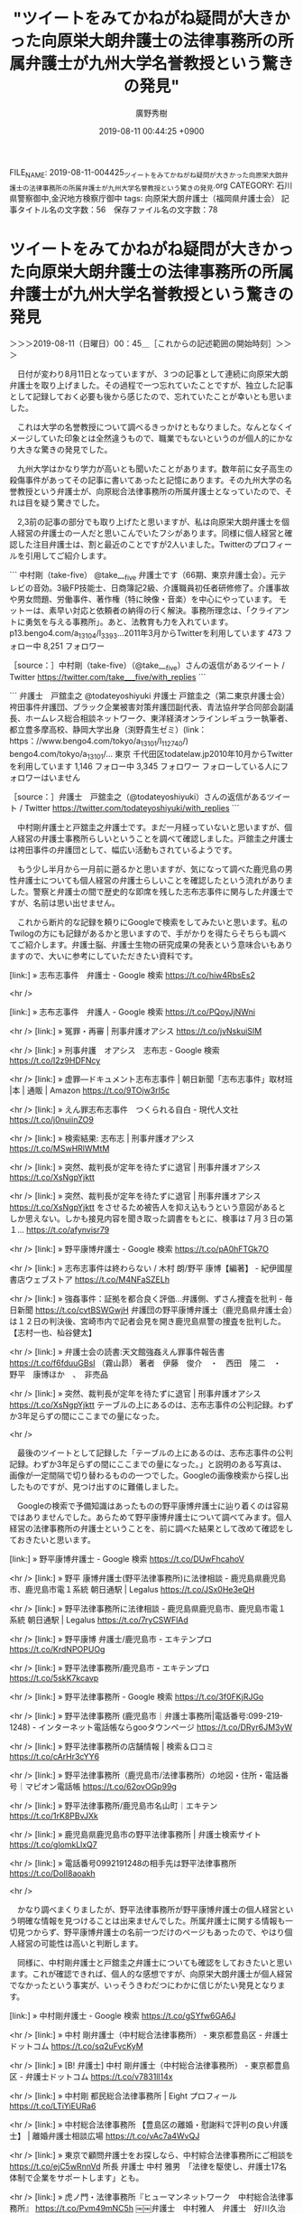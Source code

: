 #+TITLE: "ツイートをみてかねがね疑問が大きかった向原栄大朗弁護士の法律事務所の所属弁護士が九州大学名誉教授という驚きの発見"
#+AUTHOR: 廣野秀樹
#+EMAIL:  hirono2013k@gmail.com
#+DATE: 2019-08-11 00:44:25 +0900
FILE_NAME: 2019-08-11-004425_ツイートをみてかねがね疑問が大きかった向原栄大朗弁護士の法律事務所の所属弁護士が九州大学名誉教授という驚きの発見.org
CATEGORY: 石川県警察御中,金沢地方検察庁御中
tags: 向原栄大朗弁護士（福岡県弁護士会） 
記事タイトル名の文字数：56　保存ファイル名の文字数：78

* ツイートをみてかねがね疑問が大きかった向原栄大朗弁護士の法律事務所の所属弁護士が九州大学名誉教授という驚きの発見
  :LOGBOOK:
  CLOCK: [2019-08-11 日 00:45]--[2019-08-11 日 03:41] =>  2:56
  :END:

＞＞＞2019-08-11（日曜日）00：45＿［これからの記述範囲の開始時刻］＞＞＞

　日付が変わり8月11日となっていますが、３つの記事として連続に向原栄大朗弁護士を取り上げました。その過程で一つ忘れていたことですが、独立した記事として記録しておく必要も後から感じたので、忘れていたことが幸いとも思いました。

　これは大学の名誉教授について調べるきっかけともなりました。なんとなくイメージしていた印象とは全然違うもので、職業でもないというのが個人的にかなり大きな驚きの発見でした。

　九州大学はかなり学力が高いとも聞いたことがあります。数年前に女子高生の殺傷事件があってその記事に書いてあったと記憶にあります。その九州大学の名誉教授という弁護士が、向原総合法律事務所の所属弁護士となっていたので、それは目を疑う驚きでした。

　2,3前の記事の部分でも取り上げたと思いますが、私は向原栄大朗弁護士を個人経営の弁護士の一人だと思いこんでいたフシがあります。同様に個人経営と確認した注目弁護士は、割と最近のことですが2人いました。Twitterのプロフィールを引用してご紹介します。

```
中村剛（take-five）
@take___five
弁護士です（66期、東京弁護士会）。元テレビの音効。3級FP技能士、日商簿記2級、介護職員初任者研修修了。介護事故や男女問題、労働事件、著作権（特に映像・音楽）を中心にやっています。 モットーは、素早い対応と依頼者の納得の行く解決。事務所理念は、「クライアントに勇気を与える事務所」。あと、法教育も力を入れています。
p13.bengo4.com/a_13104/l_3393…2011年3月からTwitterを利用しています
473 フォロー中
8,251 フォロワー

［source：］中村剛（take-five）（@take___five）さんの返信があるツイート / Twitter https://twitter.com/take___five/with_replies
```

```
弁護士　戸舘圭之
@todateyoshiyuki
弁護士 戸舘圭之（第二東京弁護士会）袴田事件弁護団、ブラック企業被害対策弁護団副代表、青法協弁学合同部会副議長、ホームレス総合相談ネットワーク、東洋経済オンラインレギュラー執筆者、都立豊多摩高校、静岡大学出身（渕野貴生ゼミ）(link： https：//www.bengo4.com/tokyo/a_13101/l_112740/) bengo4.com/tokyo/a_13101/…
東京 千代田区todatelaw.jp2010年10月からTwitterを利用しています
1,146 フォロー中
3,345 フォロワー
フォローしている人にフォロワーはいません

［source：］弁護士　戸舘圭之（@todateyoshiyuki）さんの返信があるツイート / Twitter https://twitter.com/todateyoshiyuki/with_replies
```

　中村剛弁護士と戸舘圭之弁護士です。まだ一月経っていないと思いますが、個人経営の弁護士事務所らしいということを調べて確認しました。戸舘圭之弁護士は袴田事件の弁護団として、幅広い活動もされているようです。

　もう少し半月から一月前に遡るかと思いますが、気になって調べた鹿児島の男性弁護士についても個人経営の弁護士らしいことを確認したという流れがありました。警察と弁護士の間で歴史的な即席を残した志布志事件に関与した弁護士ですが、名前は思い出せません。

　これから断片的な記録を頼りにGoogleで検索をしてみたいと思います。私のTwilogの方にも記録があるかと思いますので、手がかりを得たらそちらも調べてご紹介します。弁護士脳、弁護士生物の研究成果の発表という意味合いもありますので、大いに参考にしていただきたい資料です。

[link:] » 志布志事件　弁護士 - Google 検索 https://t.co/hiw4RbsEs2

<hr />

[link:] » 志布志事件　弁護人 - Google 検索 https://t.co/PQoyJjNWni

<hr />
[link:] » 冤罪・再審 | 刑事弁護オアシス https://t.co/jvNskuiSIM

<hr />
[link:] » 刑事弁護　オアシス　志布志 - Google 検索 https://t.co/I2z9HDFNcy

<hr />
[link:] » 虚罪―ドキュメント志布志事件 | 朝日新聞「志布志事件」取材班 |本 | 通販 | Amazon https://t.co/9TOjw3rI5c

<hr />
[link:] » えん罪志布志事件　つくられる自白 - 現代人文社 https://t.co/j0nuiinZO9

<hr />
[link:] » 検索結果: 志布志 | 刑事弁護オアシス https://t.co/MSwHRlWMtM

<hr />
[link:] » 突然、裁判長が定年を待たずに退官 | 刑事弁護オアシス https://t.co/XsNgpYjktt

<hr />
[link:] » 突然、裁判長が定年を待たずに退官 | 刑事弁護オアシス https://t.co/XsNgpYjktt \n をさせるため被告人を抑え込もうという意図があるとしか思えない。しかも接見内容を聞き取った調書をもとに、検事は７月３日の第１… https://t.co/afynvisr79

<hr />
[link:] » 野平康博弁護士 - Google 検索 https://t.co/pA0hFTGk7O

<hr />
[link:] » 志布志事件は終わらない / 木村 朗/野平 康博【編著】 - 紀伊國屋書店ウェブストア https://t.co/M4NFaSZELh

<hr />
[link:] » 強姦事件：証拠を都合良く評価…弁護側、ずさん捜査を批判 - 毎日新聞 https://t.co/cvtBSWGwjH \n 弁護団の野平康博弁護士（鹿児島県弁護士会）は１２日の判決後、宮崎市内で記者会見を開き鹿児島県警の捜査を批判した。【志村一也、杣谷健太】

<hr />
[link:] » 弁護士会の読書:天文館強姦えん罪事件報告書 https://t.co/f6fduuGBsI \n （霧山昴）  \n 著者　伊藤　俊介　・　西田　隆二　・　野平　康博ほか　、　非売品

<hr />
[link:] » 突然、裁判長が定年を待たずに退官 | 刑事弁護オアシス https://t.co/XsNgpYjktt \n テーブルの上にあるのは、志布志事件の公判記録。わずか3年足らずの間にここまでの量になった。

<hr />

　最後のツイートとして記録した「テーブルの上にあるのは、志布志事件の公判記録。わずか3年足らずの間にここまでの量になった。」と説明のある写真は、画像が一定間隔で切り替わるものの一つでした。Googleの画像検索から探し出したものですが、見つけ出すのに難儀しました。

　Googleの検索で予備知識はあったものの野平康博弁護士に辿り着くのは容易ではありませんでした。あらためて野平康博弁護士について調べてみます。個人経営の法律事務所の弁護士ということを、前に調べた結果として改めて確認をしておきたいと思います。

[link:] » 野平康博弁護士 - Google 検索 https://t.co/DUwFhcahoV

<hr />
[link:] » 野平 康博弁護士(野平法律事務所)に法律相談 - 鹿児島県鹿児島市、鹿児島市電１系統 朝日通駅 | Legalus https://t.co/JSx0He3eQH

<hr />
[link:] » 野平法律事務所に法律相談 - 鹿児島県鹿児島市、鹿児島市電１系統 朝日通駅 | Legalus https://t.co/7ryCSWFlAd

<hr />
[link:] » 野平康博 弁護士/鹿児島市 - エキテンプロ https://t.co/KrdNPOPUOg

<hr />
[link:] » 野平法律事務所/鹿児島市 - エキテンプロ https://t.co/5skK7kcavp

<hr />
[link:] » 野平法律事務所 - Google 検索 https://t.co/3f0FKjRJGo

<hr />
[link:] » 野平法律事務所 (鹿児島市｜弁護士事務所|電話番号:099-219-1248) - インターネット電話帳ならgooタウンページ https://t.co/DRyr6JM3yW

<hr />
[link:] » 野平法律事務所の店舗情報 | 検索＆口コミ https://t.co/cArHr3cYY6

<hr />
[link:] » 野平法律事務所（鹿児島市/法律事務所）の地図・住所・電話番号｜マピオン電話帳 https://t.co/62ovOGp99g

<hr />
[link:] » 野平法律事務所/鹿児島市名山町｜エキテン https://t.co/1rK8PBvJXk

<hr />
[link:] » 鹿児島県鹿児島市の野平法律事務所 | 弁護士検索サイト https://t.co/glomkLlxQ7

<hr />
[link:] » 電話番号0992191248の相手先は野平法律事務所 https://t.co/DoIl8aoakh

<hr />

　かなり調べまくりましたが、野平法律事務所が野平康博弁護士の個人経営という明確な情報を見つけることは出来ませんでした。所属弁護士に関する情報も一切見つからず、野平康博弁護士の名前一つだけのページもあったので、やはり個人経営の可能性は高いと判断します。

　同様に、中村剛弁護士と戸舘圭之弁護士についても確認をしておきたいと思います。これが確認できれば、個人的な感想ですが、向原栄大朗弁護士が個人経営でなかったという事実が、いっそうきわだつにわかに信じがたい発見となります。

[link:] » 中村剛弁護士 - Google 検索 https://t.co/gSYfw6GA6J

<hr />
[link:] » 中村 剛弁護士（中村総合法律事務所） - 東京都豊島区 - 弁護士ドットコム https://t.co/sq2uFvcKyM

<hr />
[link:] » [B! 弁護士] 中村 剛弁護士（中村総合法律事務所） - 東京都豊島区 - 弁護士ドットコム https://t.co/v7831ll14x

<hr />
[link:] » 中村剛 都民総合法律事務所 | Eight プロフィール https://t.co/LTiYiEURa6

<hr />
[link:] » 中村総合法律事務所 【豊島区の離婚・慰謝料で評判の良い弁護士】 | 離婚弁護士相談広場 https://t.co/vAc7a4WvQJ

<hr />
[link:] » 東京で顧問弁護士をお探しなら、中村綜合法律事務所にご相談を https://t.co/ejC5wRnnVd \n 所長 弁護士 中村 雅男　「法律を駆使し、弁護士17名体制で企業をサポートします」とも。

<hr />
[link:] » 虎ノ門・法律事務所『ヒューマンネットワーク　中村総合法律事務所』 https://t.co/Pvm49mNC5h \n ￼￼弁護士　中村雅人　弁護士　好川久治

<hr />
[link:] » 中村総合法律事務所　中村剛 - Google 検索 https://t.co/36AlG8RVq5

<hr />
[link:] » 中村総合法律事務所 - 弁護士ドットコム https://t.co/ElzwpYaTBp \n 東京都豊島区南池袋2-10-3齋藤ビル3階32 \n 弁護士ドットコム登録弁護士数1名 \n  \n ￼ 中村 剛 弁護士(東京弁護士会)

<hr />

　最終的に東京都豊島区南池袋2-10-3齋藤ビル3階32の中村総合法律事務所だと確認できました。同じ東京都だったと思いますが、同じ様な名前のものが他に２つあって、調べながら途中で混乱しました。この確認作業も容易ではなかったです。

　情報は見当たらないものの多数の事務員を抱えている可能性はあるのかもしれないですが、所属弁護士数1人となっているのに、中村総合法律事務所という名称は違和感を拭えません。向原栄大朗弁護士も向原総合法律事務所となっていたかと思いますがそちらは3人の弁護士がいるらしいと確認しています。

　この中村剛弁護士が先立ったと思いますが、一つのツイートがきっかけで、中村剛弁護士について詳しく知っておきたいと思い調べた結果が、所属弁護士数1人の法律事務所でした。考えてみると事務局長という名称で弁護士ではない可能性も想定されなくはないので、個人経営と断定するには躊躇しました。

▷▷▷リツイート▷▷▷
RT kk_hirono（告発＼市場急配センター殺人未遂事件＼金沢地方検察庁・石川県警察御中）｜take___five（中村剛（take-five）） 日時：2019-08-11 01:55／2019-07-18 23:25 URL： https://twitter.com/kk_hirono/status/1160233291472990208 https://twitter.com/take___five/status/1151860649024053249
&twitter(1160233291472990208){theme:light}
> あらかじめ言っておきますが、京都アニメーション放火事件の被害者の生い立ちとか、被害者がどんな作品作ってたとか、被害者家族の思いとか、全く知らなくていいんで、マスコミの皆さんは被害者の周りを取材することなくそっとしておいてあげてください。お願いします。
◁◁◁
<hr />

　タイムラインを遡って探し出しました。とりわけ強く印象に残っていたツイートでしたが、自作のdpコマンドによる記事の検索としては見つかりませんでした。比較的ツイートの頻度が少ないので、7月18日のツイートをタイムラインから探し出せたのだと思います。

　「% dp -p|grep 中村剛|grep 京都」の検索結果は、やはりありませんでした。間違いなく記録しているはずと思い込んでいただけに、少なからずショックがあります。あらためてまとめ記事を作成しました。ちゃんと出来ているか、これから確認します。

　今度は検索結果が出ました。よかったです。

```
[5291]  % dp -p|grep 中村剛|grep 京都
[link:] 2019年08月11日01時58分の登録： ％@take___five　中村剛（take-five）％あらかじめ言っておきますが、京都アニメーション放火事件の被害者の生い立ちとか、被害者がどんな作品作ってたとか、被 http://hirono2014sk.blogspot.com/2019/08/takefivetake-five.html
```

　警察は組織やチームとして動くもので国家予算や地方税の割当もあるものと思いますが、個人経営の弁護士が、どうしてここまで断定的に「被害者家族の思いとか、全く知らなくていいんで、マスコミの皆さんは被害者の周りを取材することなくそっとしておいてあげてください。お願いします。」なのか。

　不思議でなりませんでした。個人経営の弁護士でも横の繋がりや共同関係はあるとは想像しますが、さらに広げて、弁護士という業界自体に、社会的な責任を改めて問いかけ、追求する用意を記録しておく必要性を痛感しました。

　中村剛弁護士については、ひとまずここまでとし、次に戸舘圭之弁護士について調べますが、アプローチを変えて、Twilogから前に調べた経緯を確かめておきたいと思います。ここにも大きく心を動かされる契機があったと思います。いろいろとありすぎて、記憶に留めるのも難しくはあります。

　かえすがえすも思うのは、弁護士の社会的な存在としての異常性、人間として人として生物学的な特異性です。これほど常識と良心のかけらもない連中が、幅をきかしているのは、原始時代の恐竜を彷彿とさせるものがあります。向こうから返る呪文には中世という言葉もありました。

[link:] » 奉納＼さらば弁護士鉄道・泥棒神社の物語(@hirono_hideki)/「戸舘圭之」の検索結果 - Twilog https://t.co/VDUrvYvOfA

<hr />
▷▷▷リツイート▷▷▷
RT kk_hirono（告発＼市場急配センター殺人未遂事件＼金沢地方検察庁・石川県警察御中）｜hirono_hideki（奉納＼さらば弁護士鉄道・泥棒神社の物語） 日時：2019-08-11 02:20／2019-08-07 11:44 URL： https://twitter.com/kk_hirono/status/1160239439718653952 https://twitter.com/hirono_hideki/status/1158931871809433600
&twitter(1160239439718653952){theme:light}
> 2019年08月07日09時50分の登録： ＼弁護士　戸舘圭之　@todateyoshiyuki＼返信先: \n@TGN54\nさん\nそういう噂が立つのはある意味勲章だと思いますよ。全件準抗告ねらっていても実際にはいろ https://t.co/qIIBkDtJVO
◁◁◁
<hr />
▷▷▷リツイート▷▷▷
RT kk_hirono（告発＼市場急配センター殺人未遂事件＼金沢地方検察庁・石川県警察御中）｜hirono_hideki（奉納＼さらば弁護士鉄道・泥棒神社の物語） 日時：2019-08-11 02:20／2019-08-05 17:40 URL： https://twitter.com/kk_hirono/status/1160239530894487552 https://twitter.com/hirono_hideki/status/1158296678857728001
&twitter(1160239530894487552){theme:light}
> 2019年08月05日17時08分の登録： ＼弁護士　戸舘圭之　@todateyoshiyuki＼「人間は他の生物種と比べると、外界や自分の状態の認識において誤ることが圧倒的に多い生物種です。」一川誠「ヒューマンエ https://t.co/jm6ML5D6VV
◁◁◁
<hr />
▷▷▷リツイート▷▷▷
RT kk_hirono（告発＼市場急配センター殺人未遂事件＼金沢地方検察庁・石川県警察御中）｜hirono_hideki（奉納＼さらば弁護士鉄道・泥棒神社の物語） 日時：2019-08-11 02:21／2019-07-23 06:33 URL： https://twitter.com/kk_hirono/status/1160239743918981126 https://twitter.com/hirono_hideki/status/1153417847315431424
&twitter(1160239743918981126){theme:light}
> 弁護士　戸舘圭之（@todateyoshiyuki）さん / Twitter https://t.co/ECGbD5RXej
◁◁◁
<hr />
▷▷▷リツイート▷▷▷
RT kk_hirono（告発＼市場急配センター殺人未遂事件＼金沢地方検察庁・石川県警察御中）｜hirono_hideki（奉納＼さらば弁護士鉄道・泥棒神社の物語） 日時：2019-08-11 02:21／2019-07-23 06:46 URL： https://twitter.com/kk_hirono/status/1160239760314519552 https://twitter.com/hirono_hideki/status/1153421042750115841
&twitter(1160239760314519552){theme:light}
> 戸舘 圭之弁護士（戸舘圭之法律事務所） - 東京都千代田区 - 弁護士ドットコム https://t.co/HJr0CravLK
◁◁◁
<hr />
▷▷▷リツイート▷▷▷
RT kk_hirono（告発＼市場急配センター殺人未遂事件＼金沢地方検察庁・石川県警察御中）｜hirono_hideki（奉納＼さらば弁護士鉄道・泥棒神社の物語） 日時：2019-08-11 02:21／2019-07-23 06:47 URL： https://twitter.com/kk_hirono/status/1160239780220686336 https://twitter.com/hirono_hideki/status/1153421438964998144
&twitter(1160239780220686336){theme:light}
> 弁護士 戸舘圭之のぶろぐ - Yahoo!ブログ https://t.co/6RwHUPnFWE
◁◁◁
<hr />
▷▷▷リツイート▷▷▷
RT kk_hirono（告発＼市場急配センター殺人未遂事件＼金沢地方検察庁・石川県警察御中）｜hirono_hideki（奉納＼さらば弁護士鉄道・泥棒神社の物語） 日時：2019-08-11 02:21／2019-07-23 06:53 URL： https://twitter.com/kk_hirono/status/1160239799803863040 https://twitter.com/hirono_hideki/status/1153422968157900801
&twitter(1160239799803863040){theme:light}
> 戸舘圭之法律事務所 | 東京都千代田区麹町 半蔵門 https://t.co/qDpjY0Z00i
◁◁◁
<hr />
▷▷▷リツイート▷▷▷
RT kk_hirono（告発＼市場急配センター殺人未遂事件＼金沢地方検察庁・石川県警察御中）｜hirono_hideki（奉納＼さらば弁護士鉄道・泥棒神社の物語） 日時：2019-08-11 02:21／2019-07-23 19:53 URL： https://twitter.com/kk_hirono/status/1160239832435531776 https://twitter.com/hirono_hideki/status/1153619185366233091
&twitter(1160239832435531776){theme:light}
> 2019年07月23日19時26分の登録： ＼弁護士　戸舘圭之　@todateyoshiyuki＼鴨志田先生の講演はじまりました！！ https://t.co/suc4Jb1ciQ
◁◁◁
<hr />
▷▷▷リツイート▷▷▷
RT kk_hirono（告発＼市場急配センター殺人未遂事件＼金沢地方検察庁・石川県警察御中）｜hirono_hideki（奉納＼さらば弁護士鉄道・泥棒神社の物語） 日時：2019-08-11 02:21／2019-07-21 01:35 URL： https://twitter.com/kk_hirono/status/1160239862764593152 https://twitter.com/hirono_hideki/status/1152617924122697728
&twitter(1160239862764593152){theme:light}
> 2019年07月21日01時30分の登録： ＃弁護士　戸舘圭之　@todateyoshiyuki＃のツイート／2019-07-07_1819〜2019-07-20_1936／法務検察・石川県警察宛参考資料／記録作成措置実行日時：2… https://t.co/NR15P2Rvzl
◁◁◁
<hr />
▷▷▷リツイート▷▷▷
RT kk_hirono（告発＼市場急配センター殺人未遂事件＼金沢地方検察庁・石川県警察御中）｜hirono_hideki（奉納＼さらば弁護士鉄道・泥棒神社の物語） 日時：2019-08-11 02:22／2019-07-20 09:25 URL： https://twitter.com/kk_hirono/status/1160239909497524224 https://twitter.com/hirono_hideki/status/1152373865974095874
&twitter(1160239909497524224){theme:light}
> 2019年07月20日01時33分の登録： ＼弁護士　戸舘圭之　@todateyoshiyuki＼そのむかし八王子支部がまだあったころ、勾留決定に対して手元のレポート用紙に手書きで準抗告申立書起案して放り込んだこと https://t.co/ptxArpz4Be
◁◁◁
<hr />
▷▷▷リツイート▷▷▷
RT kk_hirono（告発＼市場急配センター殺人未遂事件＼金沢地方検察庁・石川県警察御中）｜hirono_hideki（奉納＼さらば弁護士鉄道・泥棒神社の物語） 日時：2019-08-11 02:22／2019-07-18 21:20 URL： https://twitter.com/kk_hirono/status/1160239942557003777 https://twitter.com/hirono_hideki/status/1151828998827024385
&twitter(1160239942557003777){theme:light}
> 2019年07月18日21時02分の登録： ＼弁護士　戸舘圭之　@todateyoshiyuki＼私もきゅうきょ袴田弁護団を代表して駆けつけます！！ https://t.co/8kSPGnVmh6
◁◁◁
<hr />
▷▷▷リツイート▷▷▷
RT kk_hirono（告発＼市場急配センター殺人未遂事件＼金沢地方検察庁・石川県警察御中）｜hirono_hideki（奉納＼さらば弁護士鉄道・泥棒神社の物語） 日時：2019-08-11 02:22／2019-07-15 12:04 URL： https://twitter.com/kk_hirono/status/1160239996156039169 https://twitter.com/hirono_hideki/status/1150602101493383168
&twitter(1160239996156039169){theme:light}
> 2019年07月15日11時57分の登録： ＃弁護士　戸舘圭之　@todateyoshiyuki＃のツイート／2019-07-05_1621〜2019-07-15_0954／法務検察・石川県警察宛参考資料／記録作成措置実行日時：2… https://t.co/kXUlUt24Dh
◁◁◁
<hr />
[link:] » 奉納＼さらば弁護士鉄道・泥棒神社の物語(@hirono_hideki)/2019年07月23日 - Twilog https://t.co/uyaSL7dcHW

<hr />
▷▷▷リツイート▷▷▷
RT kk_hirono（告発＼市場急配センター殺人未遂事件＼金沢地方検察庁・石川県警察御中）｜hirono_hideki（奉納＼さらば弁護士鉄道・泥棒神社の物語） 日時：2019-08-11 02:25／2019-07-23 02:49 URL： https://twitter.com/kk_hirono/status/1160240668343599104 https://twitter.com/hirono_hideki/status/1153361462976372736
&twitter(1160240668343599104){theme:light}
> 2019年07月23日02時33分の登録： ％@todateyoshiyuki　弁護士　戸舘圭之％【必見】山本太郎氏の政見放送に称賛の声⇒「感動した」「泣いた」「素晴らしい」（動画17分）#全国から「比例は山本太郎 https://t.co/bvqMqg5Hrw
◁◁◁
<hr />
▷▷▷リツイート▷▷▷
RT kk_hirono（告発＼市場急配センター殺人未遂事件＼金沢地方検察庁・石川県警察御中）｜hirono_hideki（奉納＼さらば弁護士鉄道・泥棒神社の物語） 日時：2019-08-11 02:25／2019-07-23 02:49 URL： https://twitter.com/kk_hirono/status/1160240724643762176 https://twitter.com/hirono_hideki/status/1153361541921529856
&twitter(1160240724643762176){theme:light}
> 2019年07月23日02時39分の登録： ＼弁護士 中村憲昭　@nakanori930＼昨日の山本太郎さんの演説、若い子もたくさん来ていた。もちろん高齢者も。弁護士会の憲法イベントより平均年齢が20歳くらい若い印 https://t.co/8iKRZZh262
◁◁◁
<hr />

　時間を掛けてTwilogのツイートに目を通しましたが、戸舘圭之弁護士について詳しく調べておきたいという動機に繋がった決め手となるようなものは発見に至らず残念でした。やはりこれからは大きく心が動かされたのと同時に、なるべき早い段階で記録化しておく必要を痛感しました。

　遡って捜す手間だけでもまったく馬鹿にならないものがあります。

　長くもありますが、正確な情報の記録として、向原栄大朗弁護士の法律事務所と思われるホームページの「弁護士紹介」という部分を引用しました次になります。

```
弁護士紹介

向原 栄大朗（むこうはら　えいたろう）
略歴
大阪府守口市出身
中央大学法学部法律学科出身
関西大学法務研究科出身
平成19年
弁護士登録（福岡県弁護士会　福岡部会）
同年より鴻和法律事務所にて勤務
平成25年
同事務所を退所し独立、現在の向原総合法律事務所に至る。
プラクティス分野
ほぼすべての法律分野。

民法、会社法を得意専門分野とします。企業法務から個人間の紛争も多数の処理実績があり、比較的大きな倒産・再生案件にも関わっています。
また、労働関係事件や遺言相続も数多く手がけています。
近年では、知的財産権（著作権、商標、不競法が中心。弁理士さんとのコラボレーションも行う）、ITに関する事件（システム開発にまつわる法律問題、情報漏洩に対する対応も含む）の取扱にも力を入れております。
また、刑事事件にも取り組んでおります。ただし裁判員制度には反対の立場です。

法律の分野は、専門性も重要であるものの、法律を扱う上では分野に関係なく普遍的に「事実認定」「論点整理」が何より重要というのが、代表弁護士の考え方です。

著書
弁護士独立のすすめ／弁護士 独立・経営の不安解消Ｑ＆Ａ（第一法令・共著）
講師
社会科等における法律関係授業の実績多数（春日市立春日中学校、春日西中学校、純 真学園短期大学、福岡工業大学付属城東高等学校、福岡県立修猷館高等学校など）
メディア出演実績
KBC「アサデス」、「サワダデース」のコメンテイターとしてのTV番組出演多数（その他、RKBラジオ、FBSにも出演経験あり）
新聞、TV、雑誌におけるコメント・取材協力実績多数

木佐　茂男（きさ　しげお）
略歴
島根県出身
京都大学大学院博士課程単位取得退学
（博士・法学・北海道大学）
昭和57年
北海道大学法学部勤務
（現・名誉教授）
平成12年
九州大学法学研究院勤務
（現・名誉教授）
平成28年
福岡県行政不服審査会会長
主要著書
『人間の尊厳と司法権 ― 西ドイツ司法改革に学ぶ』
日本評論社／1990年
本書が原作となり、記録映画『日独裁判官物語』の監修
『豊かさを生む地方自治 ― ドイツを歩いて考える』
日本評論社／1996年
『わたしたちのまちの憲法 ― ニセコ町の挑戦』（共編）
日本経済評論社／2003年
Internationalisierung von Staat und Verfassung im Spiegel des deutschen und　japanischen Staats- und Verwaltungsrechts
Berlin, Duncker & Humblot／2002（共編）
『国際比較の中の地方自治と法』
日本評論社／2015年
『テキストブック現代司法［第6版］』（共著）
日本評論社／2015年
『司法改革と行政裁判』
日本評論社／2016年
『新版　自治体法務入門［実質・第6版］』（共編）
公人の友社／2016年
『合併をしなかった自治体の実際 －非合併小規模自治体のその後』（監修・著）
（公人の友社、近刊）
『法律学小辞典［第5版］』（有斐閣）77項目担当
新版［第2版］（1994年）以降担当
その他
木佐弁護士のホームページ（http：//tabushi.cafe.coocan.jp/）
木佐弁護士のブログ（http：//tabushi.cocolog-nifty.com/）

牟田 功一（むた　こういち）
略歴
福岡県出身
九州大学法学部出身
西南学院大学法科大学院出身
平成26年
弁護士登録
弁護士登録後，福岡市内の法律事務所に入所し，不動産に関する民事事件，離婚・相続等の家事事件，労働事件（使用者側及び労働者側），債権回収事件等を数多く担当するとともに刑事事件にも積極的に取り組んできました。また，企業法務にも携わり，コンプライアンスに関する助言，契約書のチェックによるリスク回避や損害の軽減を図る法的助言を提供させて頂きました。

これまでに培った経験を活かし，ご相談者様に対し，最適のリーガルサービスを提供させていただきますので，お気軽にご相談ください。

［source：］当事務所について | 福岡で弁護士相談なら「向原総合法律事務所」（知的財産、事業再生、M&A、借金・債務整理など） http://www.mk-law.jp/information/#lawyer
```

　特に代表弁護士というようなものは見当たりませんが、法律事務所名が「向原総合法律事務所」とあり、最初に向原栄大朗弁護士のプロフィールが出てくるので、代表格とみるのが自然でしょう。所長という肩書も私が見た範囲で見当たりませんが、自分の名前を事務所名に冠しています。

　木佐茂男というのが、九州大学名誉教授の弁護士になりますが、経歴に司法修習はみあたりません。大学教授の特例として弁護士になった可能性が考えられますが、だとすればTwitterの弁護士に批判や揶揄が多いテレビの野村修也弁護士とおなじになりそうです。

　この特例というのはすでに廃止となっているのかもしれず、記憶も不確かなので調べておきたいと思います。

[link:] » 特例弁護士 大学教授 - Google 検索 https://t.co/UAhVd8rOQp

<hr />
[link:] » 法務省：弁護士資格認定制度 https://t.co/P7ICPydiIn

<hr />
日本弁護士連合会が実施する指定研修の受講を希望される場合の認定申請期限は，平成３１年５月１７日（金）【郵送の場合は当日必着】　です。平成３１年度指定研修日程：平成３１年８月２０日，２１日及び同年８月２６日から１０月４日まで（８月３… https://t.co/0ppYNjNS9D

<hr />
（＝司法試験に合格した（以下「司法試験合格」といいます。））後に，法５条１号に規定する職（簡易裁判所判事，衆議院議員又は参議院議員，内閣法制局参事官，大学の法律学の教授・准教授等）のいずれかに在った期間が通算して５年以上になること… https://t.co/EgaFYKoU38

<hr />
[link:] » 大学教員、駆け込みで弁護士登録　弁護士法特例廃止前に https://t.co/L5v2WeNlbq

<hr />
[link:] » 法学教授の弁護士資格特例、法改正で廃止へ（読売新聞） https://t.co/IMpKcGMzqO \n 2003年02月05日(水) 03時12分

<hr />

　駆け足で調べたこともあると思いますが、明確でわかりやすい信頼のおける情報が見つかりませんでした。ずっと前に廃止されているという情報もありましたが、平成31年度の情報では、司法試験合格を前提にしていると読めるなど、まあ、わかりやすい情報が見つかりませんでした。

```
資格［編集］
日本では、法科大学院課程を修了し、法務省司法試験委員会が行う司法試験に合格したのちに、司法研修所へ入所して司法修習を修了して弁護士となる者が多くみられる［注 4］。

他に以下の人物に資格がある。

最高裁判所裁判官の職にあった者［注 5］
以下の人物は、日本弁護士連合会の研修を修了して法務大臣がその修了を認定した場合［注 6］に対象となる。

司法試験合格後［注 7］に、国会議員、内閣法制局参事官や、大学で法律学を研究する大学院の置かれているものの法律学を研究する学部、専攻科若しくは大学院における法律学の教授若しくは准教授の職、などに在った期間通算5年以上経験した者
司法試験合格後［注 7］に、公務員や民間人として立法作業や契約書等の作成に従事した期間が通算7年以上経過した者
副検事が特別考査に合格して、検察官（副検事を除く）として5年以上在職した者
経過措置として、司法試験に合格せずとも、2004年4月1日時点で、法律学を研究する学部、専攻科もしくは大学院における、法律学の教授もしくは助教授の職歴を通算5年以上有する者などについては、弁護士資格が与えられた［注 8］。

［source：］弁護士 - Wikipedia https://ja.wikipedia.org/wiki/%E5%BC%81%E8%AD%B7%E5%A3%AB
```

　私はずいぶん前から、司法試験に合格していない大学教授が弁護士になれる道があることをしっていたつもりですが、「経過措置として、司法試験に合格せずとも、2004年4月1日時点で」というのは初めてみかけたと思います。経過措置というのがまず理解に苦しみます。

[link:] » 九州大学（KYUSHU UNIVERSITY） https://t.co/VAXfe7OQIu

<hr />

　Twitterで深澤諭史弁護士に同調するツイートをしている向原栄大朗弁護士の、部下か使用人のような立場で弁護士をする九州大学名誉教授がいたというのは、重ね重ね衝撃の事実でした。社会人としてまともな最低限度の判断が出来るのか、それさえも疑問に思い、社会不安を掻き立てられます。

　そもそも第二東京弁護士会が深澤諭史弁護士のツイートに異常や危機感を感じず、放置するばかりか役職のようなものまで任せているのが、不思議でたまりませんでしたし、これが積年の刑事司法不信の宿痾の一つになっていました。常軌を逸した言動は、悪性の社会的危険性を感じるものです。

　それと同時に、弁護士界という得体の知れない異様な世界を探求するには、いちはやく異変を察知できるカナリア的な存在でもありました。その代表格が、モトケンこと矢部善朗弁護士（京都弁護士会）、小倉秀夫弁護士と並ぶ深澤諭史弁護士です。見方を変えれば救世主的な使者にも見えなくはありません。

　小倉秀夫弁護士は早稲田大学の出身で、中央大学、明治大学、首都大学に講師として働きもしくは働いているという事実があります。深澤諭史弁護士は東京大学大学院の卒業とのことですが、製造物責任法に類似したものとして、これら大学の責任と誇りというのも私はずっと意識して記録をしてきました。

　きわめつけの一つは、ストーカーに関する深澤諭史弁護士のtwitterで、これは弁護士と警察との関係性にも深く根ざす問題であり、法務検察としても深刻に受け止めていただく資料として、私は「奉納＼危険生物・弁護士脳汚染除去装置＼金沢地方検察庁御中」の記録を続けて来ました。

　狂った欲望、というのも深澤諭史弁護士やそれに違和感を感じない弁護士らに共通して感じてきたものです。弁護士の最終進化形が深澤諭史弁護士であるとも指摘してきましたし、深澤諭史弁護士本人も放射能生物質の異変から進化したゴジラ、神を加えたシン・ゴジラを模したアイコンを使っています。

　Twitterのアイコンの形状が正方形ではなくなったので、一部文字が消えた部分もあるようですが、深澤諭史弁護士のシン・ゴジラを模したアイコンには、「ベン・ゴシラ」と書いてあるように読めます。弁護士業界の破滅を告げる鶏の怪物のようにも私には見えます。

　このあとの深澤諭史弁護士のTwitterの動向にさらに注目ですが、そのあたりも踏まえた上で、よくよく観察しながらあるべき刑事司法の未来のために対処をしていただきたいところです。

＜＜＜2019-08-11（日曜日）03：41＿［これまでの記述範囲の終了時刻］＜＜＜

